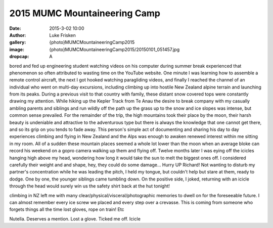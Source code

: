 2015 MUMC Mountaineering Camp
=============================

:date: 2015-3-02 10:00
:author: Luke Frisken
:gallery: {photo}MUMCMountaineeringCamp2015
:image: {photo}MUMCMountaineeringCamp2015/20150101_051457.jpg
:dropcap: A

bored and fed up engineering student watching videos on his computer during summer break experienced that phenomenon so often attributed to wasting time on the YouTube website. One minute I was learning how to assemble a remote control aircraft, the next I got hooked watching paragliding videos, and finally I reached the channel of an individual who went on multi-day excursions, including climbing up into hostile New Zealand alpine terrain and launching from its peaks. During a previous visit to that country with family, these distant snow covered tops were constantly drawing my attention. While hiking up the Kepler Track from Te Anau the desire to break company with my casually ambling parents and siblings and run wildly off the path up the grass up to the snow and ice slopes was intense, but common sense prevailed. For the remainder of the trip, the high mountains took their place by the moon, their harsh beauty is undeniable and attractive to the adventurous type but there is always the knowledge that one cannot get there, and so its grip on you tends to fade away.
This person's simple act of documenting and sharing his day to day experiences climbing and flying in New Zealand and the Alps was enough to awaken renewed interest within me sitting in my room. All of a sudden these mountain places seemed a whole lot lower than the moon when an average bloke can record his weekend on a gopro camera walking up them and flying off.
Twelve months later I was eying off the icicles hanging high above my head, wondering how long it would take the sun to melt the biggest ones off. 
I considered carefully their weight and and shape, hey, they could do some damage... Hurry UP Richard! Not wanting to disturb my partner's concentration while he was leading the pitch, I held my tongue, but couldn't help but stare at them, ready to dodge. One by one, the younger siblings came tumbling down. On the positive side, I joked, returning with an icicle through the head would surely win us the safety shirt back at the hut tonight!

climbing in NZ left me with many clear/physical/visceral/photographic memories to dwell on for the foreseeable future. I can almost remember every ice screw we placed and every step over a crevasse. This is coming from someone who forgets things all the time lost gloves, rope on train! Etc

Nutella. Deserves a mention.
Lost a glove. Ticked me off.  
Icicle 